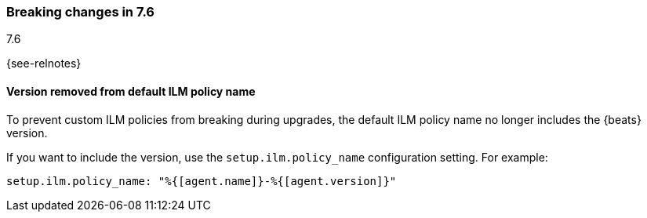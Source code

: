 [[breaking-changes-7.6]]

=== Breaking changes in 7.6
++++
<titleabbrev>7.6</titleabbrev>
++++

{see-relnotes}

//NOTE: The notable-breaking-changes tagged regions are re-used in the
//Installation and Upgrade Guide

//tag::notable-breaking-changes[]

[float]
==== Version removed from default ILM policy name

To prevent custom ILM policies from breaking during upgrades, the default 
ILM policy name no longer includes the {beats} version.

If you want to include the version, use the `setup.ilm.policy_name`
configuration setting. For example:

[source,yaml]
----
setup.ilm.policy_name: "%{[agent.name]}-%{[agent.version]}"
----

// end::notable-breaking-changes[]
